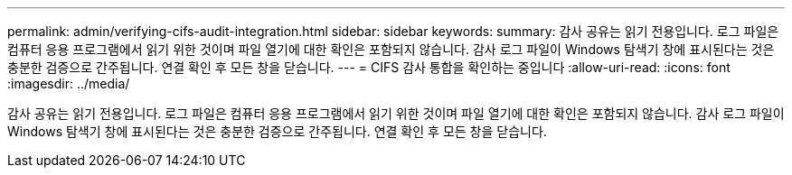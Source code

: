 ---
permalink: admin/verifying-cifs-audit-integration.html 
sidebar: sidebar 
keywords:  
summary: 감사 공유는 읽기 전용입니다. 로그 파일은 컴퓨터 응용 프로그램에서 읽기 위한 것이며 파일 열기에 대한 확인은 포함되지 않습니다. 감사 로그 파일이 Windows 탐색기 창에 표시된다는 것은 충분한 검증으로 간주됩니다. 연결 확인 후 모든 창을 닫습니다. 
---
= CIFS 감사 통합을 확인하는 중입니다
:allow-uri-read: 
:icons: font
:imagesdir: ../media/


[role="lead"]
감사 공유는 읽기 전용입니다. 로그 파일은 컴퓨터 응용 프로그램에서 읽기 위한 것이며 파일 열기에 대한 확인은 포함되지 않습니다. 감사 로그 파일이 Windows 탐색기 창에 표시된다는 것은 충분한 검증으로 간주됩니다. 연결 확인 후 모든 창을 닫습니다.
